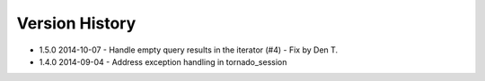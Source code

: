Version History
===============
- 1.5.0 2014-10-07
  - Handle empty query results in the iterator (#4) - Fix by Den T.
- 1.4.0 2014-09-04
  - Address exception handling in tornado_session
